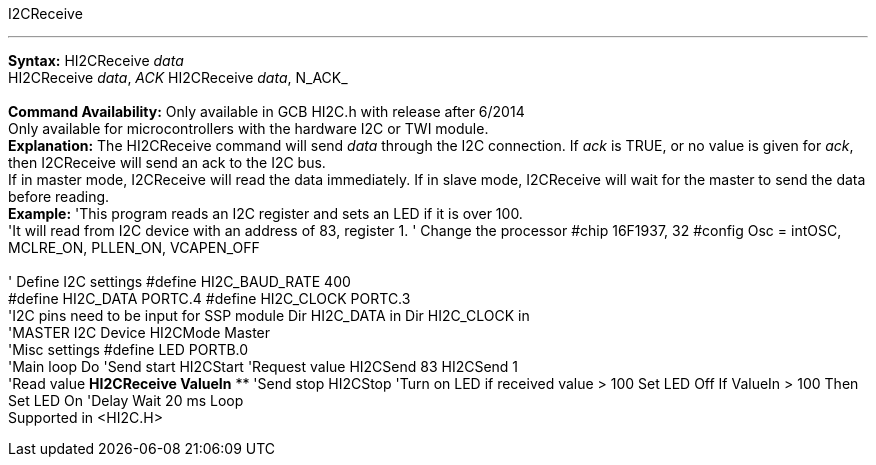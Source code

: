 I2CReceive

'''''

*Syntax:*
HI2CReceive _data_
 +
HI2CReceive _data_, _ACK_
HI2CReceive _data_, N_ACK_
 +
 +
*Command Availability:*
Only available in GCB HI2C.h with release after 6/2014
 +
Only available for microcontrollers with the hardware I2C or TWI module.
 +
*Explanation:*
The HI2CReceive command will send _data_ through the I2C connection. If
_ack_ is TRUE, or no value is given for _ack_, then I2CReceive will send
an ack to the I2C bus.
 +
If in master mode, I2CReceive will read the data immediately. If in
slave mode, I2CReceive will wait for the master to send the data before
reading.
 +
*Example:*
'This program reads an I2C register and sets an LED if it is over 100.
 +
'It will read from I2C device with an address of 83, register 1.
' Change the processor
#chip 16F1937, 32
#config Osc = intOSC, MCLRE_ON, PLLEN_ON, VCAPEN_OFF
 +
 +
' Define I2C settings
#define HI2C_BAUD_RATE 400
 +
#define HI2C_DATA PORTC.4
#define HI2C_CLOCK PORTC.3
 +
'I2C pins need to be input for SSP module
Dir HI2C_DATA in
Dir HI2C_CLOCK in
 +
'MASTER I2C Device
HI2CMode Master
 +
'Misc settings
#define LED PORTB.0
 +
'Main loop
Do
'Send start
HI2CStart
'Request value
HI2CSend 83
HI2CSend 1
 +
'Read value
*HI2CReceive ValueIn*
**
'Send stop
HI2CStop
'Turn on LED if received value > 100
Set LED Off
If ValueIn > 100 Then Set LED On
'Delay
Wait 20 ms
Loop
 +
Supported in <HI2C.H>
